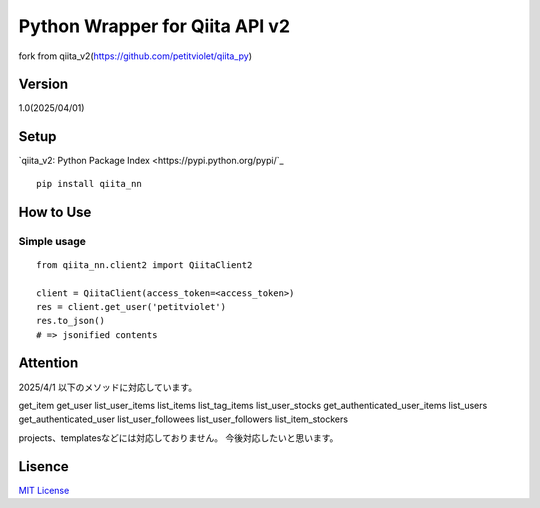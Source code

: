 Python Wrapper for Qiita API v2
===============================

fork from qiita_v2(https://github.com/petitviolet/qiita_py)

Version
-------

1.0(2025/04/01)

Setup
-----

`qiita_v2: Python Package Index <https://pypi.python.org/pypi/`_
::

  pip install qiita_nn

How to Use
----------

Simple usage
~~~~~~~~~~~~

::

  from qiita_nn.client2 import QiitaClient2

  client = QiitaClient(access_token=<access_token>)
  res = client.get_user('petitviolet')
  res.to_json()
  # => jsonified contents

Attention
----------

2025/4/1 以下のメソッドに対応しています。

get_item
get_user
list_user_items
list_items
list_tag_items
list_user_stocks
get_authenticated_user_items
list_users
get_authenticated_user
list_user_followees
list_user_followers
list_item_stockers

projects、templatesなどには対応しておりません。
今後対応したいと思います。


Lisence
-------

`MIT License <http://petitviolet.mit-license.org/>`_
